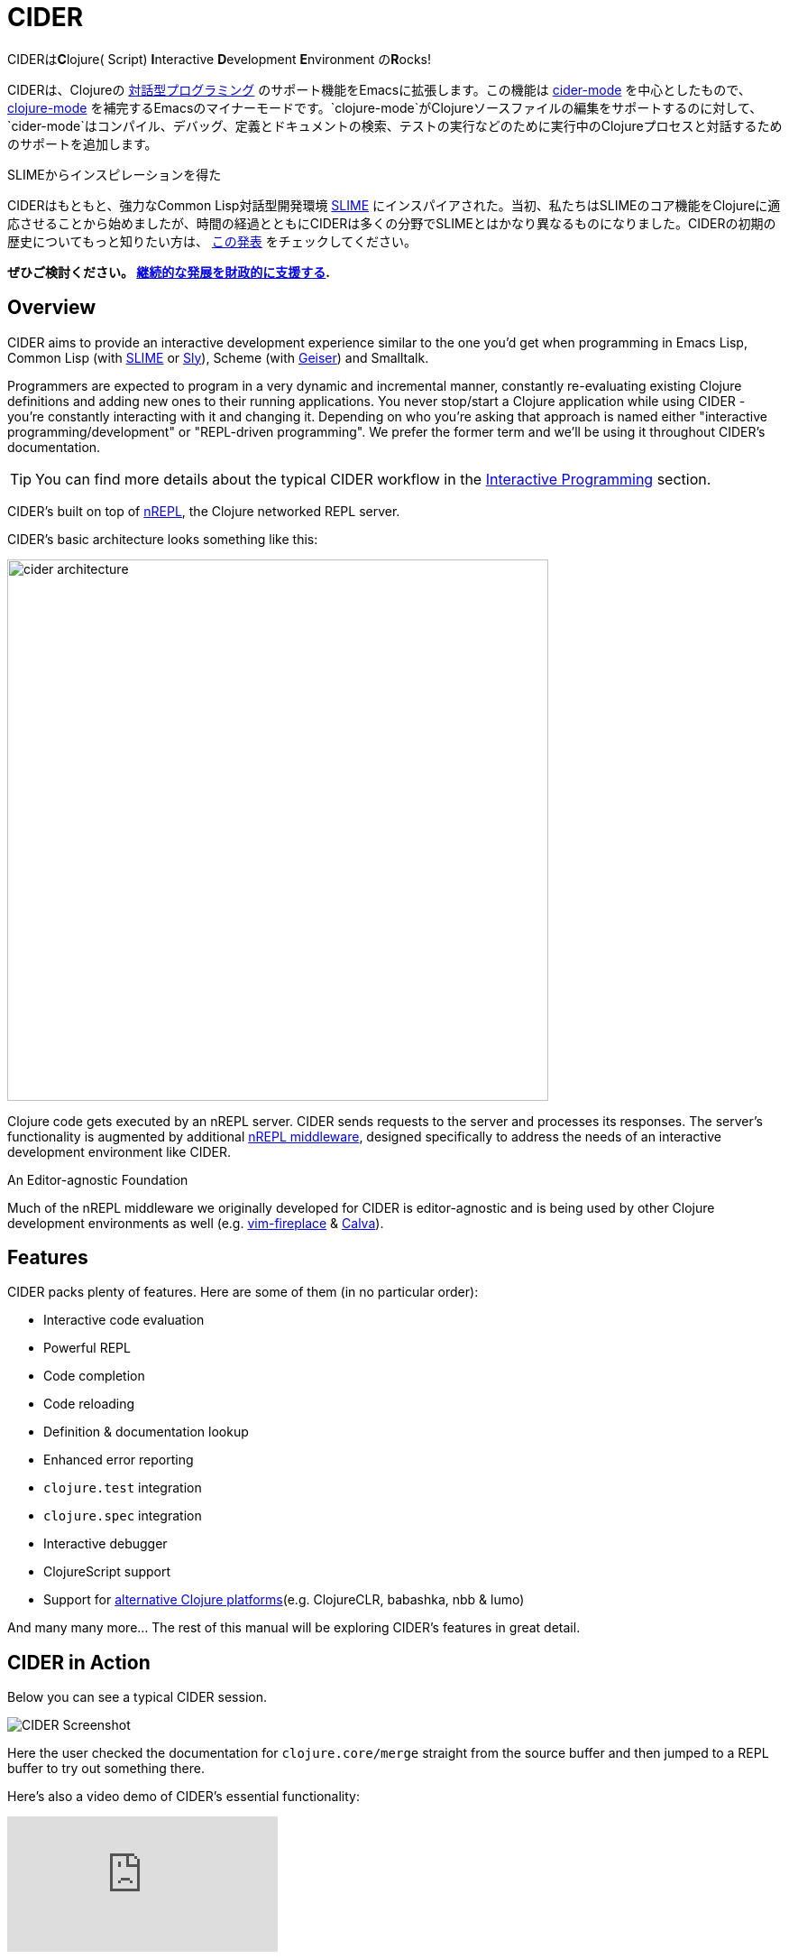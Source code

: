 = CIDER

CIDERは**C**lojure( Script) **I**nteractive **D**evelopment **E**nvironment の**R**ocks! 

CIDERは、Clojureの xref:usage/interactive_programming.adoc[対話型プログラミング] のサポート機能をEmacsに拡張します。この機能は xref:usage/cider_mode.adoc[cider-mode] を中心としたもので、 https://github.com/clojure-emacs/clojure-mode[clojure-mode] を補完するEmacsのマイナーモードです。`clojure-mode`がClojureソースファイルの編集をサポートするのに対して、`cider-mode`はコンパイル、デバッグ、定義とドキュメントの検索、テストの実行などのために実行中のClojureプロセスと対話するためのサポートを追加します。

.SLIMEからインスピレーションを得た
****
CIDERはもともと、強力なCommon Lisp対話型開発環境 https://github.com/slime/slime[SLIME] にインスパイアされた。当初、私たちはSLIMEのコア機能をClojureに適応させることから始めましたが、時間の経過とともにCIDERは多くの分野でSLIMEとはかなり異なるものになりました。CIDERの初期の歴史についてもっと知りたい方は、 https://www.youtube.com/watch?v=4X-1fJm25Ww&list=PLZdCLR02grLoc322bYirANEso3mmzvCiI&index=6[この発表] をチェックしてください。
****

*ぜひご検討ください。
xref:contributing/funding.adoc[継続的な発展を財政的に支援する].*

== Overview

CIDER aims to provide an interactive development experience similar to the one you'd get when programming in Emacs Lisp, Common Lisp (with https://github.com/slime/slime[SLIME] or https://github.com/joaotavora/sly[Sly]), Scheme (with https://github.com/jaor/geiser[Geiser]) and Smalltalk.

Programmers are expected to program in a very dynamic and incremental manner, constantly re-evaluating existing Clojure definitions and adding new ones to their running applications. You never stop/start a Clojure application while using CIDER - you're constantly interacting with it and changing it.  Depending on who you're asking that approach is named either "interactive programming/development" or "REPL-driven programming". We prefer the former term and we'll be using it throughout CIDER's documentation.

TIP: You can find more details about the typical CIDER workflow in the xref:usage/interactive_programming.adoc[Interactive Programming] section.

CIDER's built on top of https://github.com/nrepl/nrepl[nREPL], the Clojure networked REPL server.

CIDER's basic architecture looks something like this:

image::cider_architecture.png[,600]

Clojure code gets executed by an nREPL server. CIDER sends requests to the server and processes its responses. The server's functionality is augmented by additional https://github.com/clojure-emacs/cider-nrepl[nREPL middleware], designed specifically to address the needs of an interactive development environment like CIDER.

.An Editor-agnostic Foundation
****
Much of the nREPL middleware we originally developed for CIDER is editor-agnostic and is being used by other Clojure development environments as well (e.g. https://github.com/tpope/vim-fireplace[vim-fireplace] & https://github.com/BetterThanTomorrow/calva[Calva]).
****

== Features

CIDER packs plenty of features. Here are some of them (in no particular order):

* Interactive code evaluation
* Powerful REPL
* Code completion
* Code reloading
* Definition & documentation lookup
* Enhanced error reporting
* `clojure.test` integration
* `clojure.spec` integration
* Interactive debugger
* ClojureScript support
* Support for xref:platforms/overview.adoc[alternative Clojure platforms](e.g. ClojureCLR, babashka, nbb & lumo)

And many many more... The rest of this manual will be exploring CIDER's features in great detail.

== CIDER in Action

Below you can see a typical CIDER session.

image::cider-overview.png[CIDER Screenshot]

Here the user checked the documentation for `clojure.core/merge` straight from the source buffer and then jumped to a REPL buffer to try out something there.

Here's also a video demo of CIDER's essential functionality:

video::aYA4AAjLfT0[youtube]

You can find several other demo videos on the xref:additional_resources.adoc[Additional Resources] page.

== What's Next?

So, what to do next? While you can peruse the documentation in whatever way you’d like, here are a few recommendations:

* xref:basics/installation.adoc[Install] CIDER and get it xref:basics/up_and_running.adoc[up and running]
* Get familiar with xref:usage/interactive_programming.adoc[interactive programming] and xref:usage/cider_mode.adoc[cider-mode]
* xref:config/basic_config.adoc[Configure] CIDER to your liking
* Explore the xref:additional_packages.adoc[additional packages] that can make you more productive
